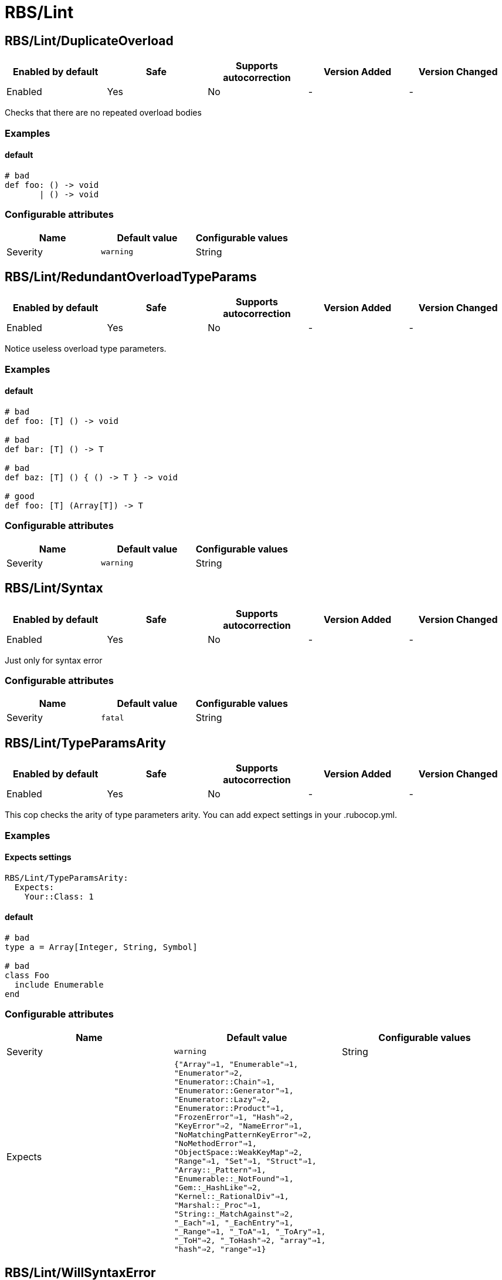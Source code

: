 ////
  Do NOT edit this file by hand directly, as it is automatically generated.

  Please make any necessary changes to the cop documentation within the source files themselves.
////

= RBS/Lint

== RBS/Lint/DuplicateOverload

|===
| Enabled by default | Safe | Supports autocorrection | Version Added | Version Changed

| Enabled
| Yes
| No
| -
| -
|===

Checks that there are no repeated overload bodies

=== Examples

==== default

[source,rbs]
----
# bad
def foo: () -> void
       | () -> void
----

=== Configurable attributes

|===
| Name | Default value | Configurable values

| Severity
| `warning`
| String
|===

== RBS/Lint/RedundantOverloadTypeParams

|===
| Enabled by default | Safe | Supports autocorrection | Version Added | Version Changed

| Enabled
| Yes
| No
| -
| -
|===

Notice useless overload type parameters.

=== Examples

==== default

[source,rbs]
----
# bad
def foo: [T] () -> void

# bad
def bar: [T] () -> T

# bad
def baz: [T] () { () -> T } -> void

# good
def foo: [T] (Array[T]) -> T
----

=== Configurable attributes

|===
| Name | Default value | Configurable values

| Severity
| `warning`
| String
|===

== RBS/Lint/Syntax

|===
| Enabled by default | Safe | Supports autocorrection | Version Added | Version Changed

| Enabled
| Yes
| No
| -
| -
|===

Just only for syntax error

=== Configurable attributes

|===
| Name | Default value | Configurable values

| Severity
| `fatal`
| String
|===

== RBS/Lint/TypeParamsArity

|===
| Enabled by default | Safe | Supports autocorrection | Version Added | Version Changed

| Enabled
| Yes
| No
| -
| -
|===

This cop checks the arity of type parameters arity.
You can add expect settings in your .rubocop.yml.

=== Examples

==== Expects settings

[source,rbs]
----
RBS/Lint/TypeParamsArity:
  Expects:
    Your::Class: 1
----

==== default

[source,rbs]
----
# bad
type a = Array[Integer, String, Symbol]

# bad
class Foo
  include Enumerable
end
----

=== Configurable attributes

|===
| Name | Default value | Configurable values

| Severity
| `warning`
| String

| Expects
| `{"Array"=>1, "Enumerable"=>1, "Enumerator"=>2, "Enumerator::Chain"=>1, "Enumerator::Generator"=>1, "Enumerator::Lazy"=>2, "Enumerator::Product"=>1, "FrozenError"=>1, "Hash"=>2, "KeyError"=>2, "NameError"=>1, "NoMatchingPatternKeyError"=>2, "NoMethodError"=>1, "ObjectSpace::WeakKeyMap"=>2, "Range"=>1, "Set"=>1, "Struct"=>1, "Array::_Pattern"=>1, "Enumerable::_NotFound"=>1, "Gem::_HashLike"=>2, "Kernel::_RationalDiv"=>1, "Marshal::_Proc"=>1, "String::_MatchAgainst"=>2, "_Each"=>1, "_EachEntry"=>1, "_Range"=>1, "_ToA"=>1, "_ToAry"=>1, "_ToH"=>2, "_ToHash"=>2, "array"=>1, "hash"=>2, "range"=>1}`
| 
|===

== RBS/Lint/WillSyntaxError

|===
| Enabled by default | Safe | Supports autocorrection | Version Added | Version Changed

| Enabled
| Yes
| No
| -
| -
|===

This cop checks the WillSyntaxError in RBS.
RBS with this diagnostics will fail in `rbs validate` command.

=== Examples

==== default

[source,rbs]
----
# bad
def foo: (void) -> void

# bad
CONST: self
----

=== Configurable attributes

|===
| Name | Default value | Configurable values

| Severity
| `warning`
| String
|===

